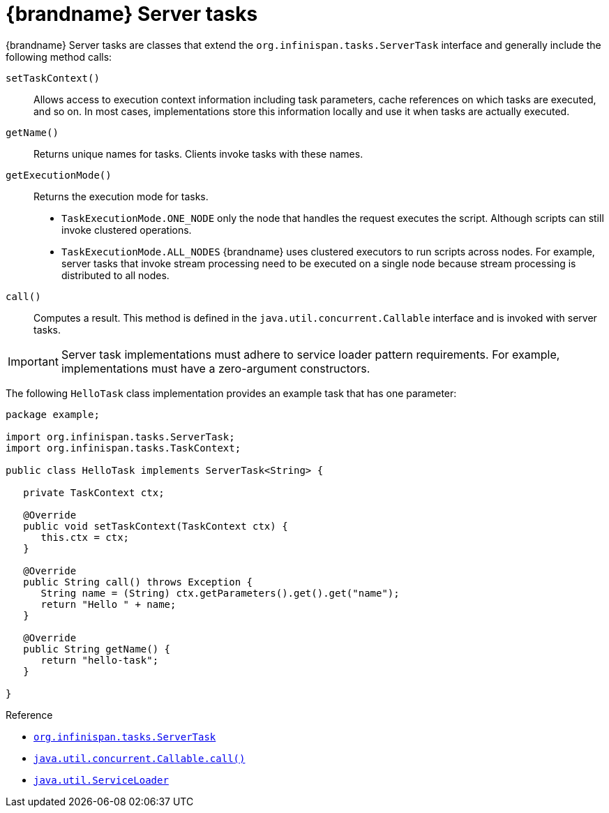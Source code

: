 [id='server-tasks_{context}']
= {brandname} Server tasks

{brandname} Server tasks are classes that extend the
`org.infinispan.tasks.ServerTask` interface and generally include the following
method calls:

`setTaskContext()`::
Allows access to execution context information including task parameters, cache references on which tasks are executed, and so on. In most cases, implementations store this information locally and use it when tasks are actually executed.
`getName()`::
Returns unique names for tasks. Clients invoke tasks with these names.
`getExecutionMode()`::
Returns the execution mode for tasks.
+
* `TaskExecutionMode.ONE_NODE` only the node that handles the request executes the script. Although scripts can still invoke clustered operations.
* `TaskExecutionMode.ALL_NODES` {brandname} uses clustered executors to run scripts across nodes. For example, server tasks that invoke stream processing need to be executed on a single node because stream processing is distributed to all nodes.
`call()`::
Computes a result. This method is defined in the
`java.util.concurrent.Callable` interface and is invoked with server tasks.

[IMPORTANT]
====
Server task implementations must adhere to service loader pattern requirements.
For example, implementations must have a zero-argument constructors.
====

The following `HelloTask` class implementation provides an example task that
has one parameter:

[source,java]
----
package example;

import org.infinispan.tasks.ServerTask;
import org.infinispan.tasks.TaskContext;

public class HelloTask implements ServerTask<String> {

   private TaskContext ctx;

   @Override
   public void setTaskContext(TaskContext ctx) {
      this.ctx = ctx;
   }

   @Override
   public String call() throws Exception {
      String name = (String) ctx.getParameters().get().get("name");
      return "Hello " + name;
   }

   @Override
   public String getName() {
      return "hello-task";
   }

}
----

.Reference
* link:{javadocroot}/org/infinispan/tasks/ServerTask.html[`org.infinispan.tasks.ServerTask`]
* http://docs.oracle.com/javase/8/docs/api/java/util/concurrent/Callable.html?is-external=true#call--[`java.util.concurrent.Callable.call()`]
* link:https://docs.oracle.com/javase/8/docs/api/java/util/ServiceLoader.html[`java.util.ServiceLoader`]
